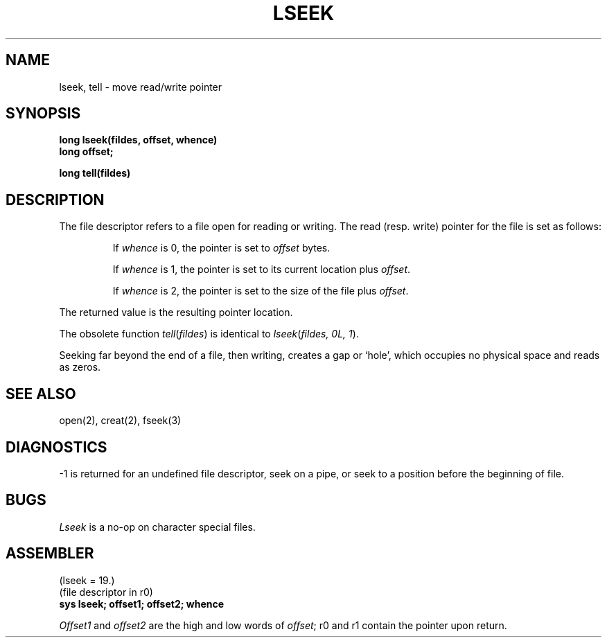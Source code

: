 .TH LSEEK 2 
.SH NAME
lseek, tell \- move read/write pointer
.SH SYNOPSIS
.B long lseek(fildes, offset, whence)
.br
.B long offset;
.PP
.B long tell(fildes)
.SH DESCRIPTION
The file
descriptor refers to a file open for reading or writing.
The read (resp. write) pointer for the file is set as follows:
.IP
If
.I whence
is 0, the pointer is set to
.I offset
bytes.
.IP
If
.I whence
is 1, the pointer is set to its current location plus
.IR offset .
.IP
If
.I whence
is 2, the pointer is set to the size of the
file plus
.IR offset .
.PP
The returned value is the resulting pointer location.
.PP
The obsolete function
.IR tell ( fildes )
is identical to
.IR lseek ( "fildes, 0L, 1" ).
.PP
Seeking far beyond the end of a file, then writing,
creates a gap or `hole', which occupies no
physical space and reads as zeros.
.SH "SEE ALSO"
open(2), creat(2), fseek(3)
.SH DIAGNOSTICS
\-1
is returned for
an undefined file descriptor,
seek on a pipe,
or seek to a position before the beginning of file.
.SH BUGS
.I Lseek
is a no-op on character special files.
.SH ASSEMBLER
(lseek = 19.)
.br
(file descriptor in r0)
.br
.B sys lseek; offset1; offset2; whence
.PP
.I Offset1
and
.I offset2
are the high and low words of 
.IR offset ;
r0 and r1 contain
the pointer upon return.
